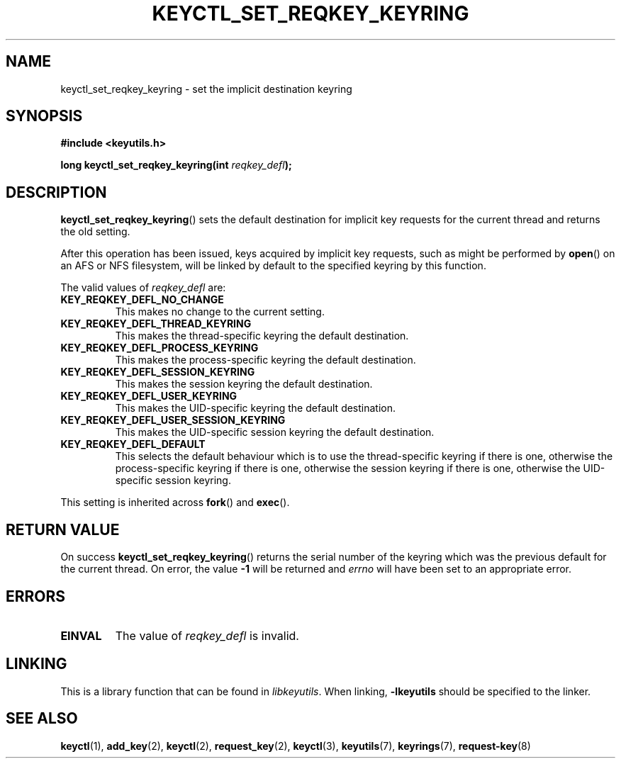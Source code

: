 .\"
.\" Copyright (C) 2006 Red Hat, Inc. All Rights Reserved.
.\" Written by David Howells (dhowells@redhat.com)
.\"
.\" This program is free software; you can redistribute it and/or
.\" modify it under the terms of the GNU General Public License
.\" as published by the Free Software Foundation; either version
.\" 2 of the License, or (at your option) any later version.
.\"
.TH KEYCTL_SET_REQKEY_KEYRING 3 "4 May 2006" Linux "Linux Key Management Calls"
.\"""""""""""""""""""""""""""""""""""""""""""""""""""""""""""""""""""""""""""""
.SH NAME
keyctl_set_reqkey_keyring \- set the implicit destination keyring
.\"""""""""""""""""""""""""""""""""""""""""""""""""""""""""""""""""""""""""""""
.SH SYNOPSIS
.nf
.B #include <keyutils.h>
.sp
.BI "long keyctl_set_reqkey_keyring(int " reqkey_defl ");"
.\"""""""""""""""""""""""""""""""""""""""""""""""""""""""""""""""""""""""""""""
.SH DESCRIPTION
.BR keyctl_set_reqkey_keyring ()
sets the default destination for implicit key requests for the current thread
and returns the old setting.
.P
After this operation has been issued, keys acquired by implicit key requests,
such as might be performed by
.BR open ()
on an AFS or NFS filesystem, will be
linked by default to the specified keyring by this function.
.P
The valid values of
.I reqkey_defl
are:
.TP
.B KEY_REQKEY_DEFL_NO_CHANGE
This makes no change to the current setting.
.TP
.B KEY_REQKEY_DEFL_THREAD_KEYRING
This makes the thread-specific keyring the default destination.
.TP
.B KEY_REQKEY_DEFL_PROCESS_KEYRING
This makes the process-specific keyring the default destination.
.TP
.B KEY_REQKEY_DEFL_SESSION_KEYRING
This makes the session keyring the default destination.
.TP
.B KEY_REQKEY_DEFL_USER_KEYRING
This makes the UID-specific keyring the default destination.
.TP
.B KEY_REQKEY_DEFL_USER_SESSION_KEYRING
This makes the UID-specific session keyring the default destination.
.TP
.B KEY_REQKEY_DEFL_DEFAULT
This selects the default behaviour which is to use the thread-specific keyring
if there is one, otherwise the process-specific keyring if there is one,
otherwise the session keyring if there is one, otherwise the UID-specific
session keyring.
.P
This setting is inherited across
.BR fork ()
and
.BR exec ().

.\"""""""""""""""""""""""""""""""""""""""""""""""""""""""""""""""""""""""""""""
.SH RETURN VALUE
On success
.BR keyctl_set_reqkey_keyring ()
returns the serial number of the keyring which was the previous default for the
current thread.
On error, the value
.B -1
will be returned and
.I errno
will have been set to an appropriate error.
.\"""""""""""""""""""""""""""""""""""""""""""""""""""""""""""""""""""""""""""""
.SH ERRORS
.TP
.B EINVAL
The value of
.I reqkey_defl
is invalid.
.\"""""""""""""""""""""""""""""""""""""""""""""""""""""""""""""""""""""""""""""
.SH LINKING
This is a library function that can be found in
.IR libkeyutils .
When linking,
.B \-lkeyutils
should be specified to the linker.
.\"""""""""""""""""""""""""""""""""""""""""""""""""""""""""""""""""""""""""""""
.SH SEE ALSO
.ad l
.nh
.BR keyctl (1),
.BR add_key (2),
.BR keyctl (2),
.BR request_key (2),
.BR keyctl (3),
.BR keyutils (7),
.BR keyrings (7),
.BR request\-key (8)
